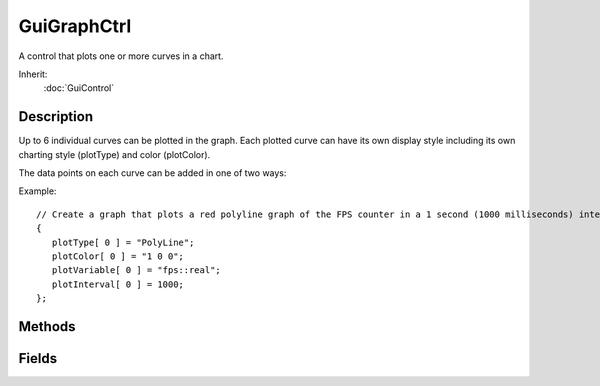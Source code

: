 GuiGraphCtrl
============

A control that plots one or more curves in a chart.

Inherit:
	:doc:`GuiControl`

Description
-----------

Up to 6 individual curves can be plotted in the graph. Each plotted curve can have its own display style including its own charting style (plotType) and color (plotColor).

The data points on each curve can be added in one of two ways:

Example::

	// Create a graph that plots a red polyline graph of the FPS counter in a 1 second (1000 milliseconds) interval.newGuiGraphCtrl( FPSGraph )
	{
	   plotType[ 0 ] = "PolyLine";
	   plotColor[ 0 ] = "1 0 0";
	   plotVariable[ 0 ] = "fps::real";
	   plotInterval[ 0 ] = 1000;
	};

Methods
-------

.. cpp:function:: void GuiGraphCtrl::addAutoPlot(int plotId, string variable, int updateFrequency)

	Sets up the given plotting curve to automatically plot the value of the variable with a frequency of updateFrequency .

	:param plotId: Index of the plotting curve. Must be 0<=plotId<6.
	:param variable: Name of the global variable.
	:param updateFrequency: Frequency with which to add new data points to the plotting curve (in milliseconds).

	Example::

		// Plot FPS counter at 1 second intervals.
		%graph.addAutoPlot( 0, "fps::real", 1000 );

.. cpp:function:: void GuiGraphCtrl::addDatum(int plotId, float value)

	Add a data point to the plot's curve.

	:param plotId: Index of the plotting curve to which to add the data point. Must be 0<=plotId<6.
	:param value: Value of the data point to add to the curve.

.. cpp:function:: float GuiGraphCtrl::getDatum(int plotId, int index)

	Get a data point on the given plotting curve.

	:param plotId: Index of the plotting curve from which to fetch the data point. Must be 0<=plotId<6.
	:param index: Index of the data point on the curve.

	:return:  are out of range. 

.. cpp:function:: void GuiGraphCtrl::matchScale(int plotID1, int plotID2,  ...)

	Set the scale of all specified plots to the maximum scale among them.

	:param plotID1: Index of plotting curve.
	:param plotID2: Index of plotting curve.

.. cpp:function:: void GuiGraphCtrl::removeAutoPlot(int plotId)

	Stop automatic variable plotting for the given curve.

	:param plotId: Index of the plotting curve. Must be 0<=plotId<6.

.. cpp:function:: void GuiGraphCtrl::setGraphType(int plotId, GuiGraphType graphType)

	Change the charting type of the given plotting curve.

	:param plotId: Index of the plotting curve. Must be 0<=plotId<6.
	:param graphType: Charting type to use for the curve.

Fields
------

.. cpp:member:: float  GuiGraphCtrl::centerY

	Ratio of where to place the center coordinate of the graph on the Y axis. 0.5=middle height of control. This allows to account for graphs that have only positive or only negative data points, for example.

.. cpp:member:: ColorF  GuiGraphCtrl::plotColor [6]

	Color to use for the plotting curves in the graph.

.. cpp:member:: int  GuiGraphCtrl::plotInterval [6]

	Interval between auto-plots of plotVariable for the respective curve (in milliseconds).

.. cpp:member:: GuiGraphType GuiGraphCtrl::plotType [6]

	Charting type of the plotting curves.

.. cpp:member:: string  GuiGraphCtrl::plotVariable [6]

	Name of the variable to automatically plot on the curves. If empty, auto-plotting is disabled for the respective curve.
